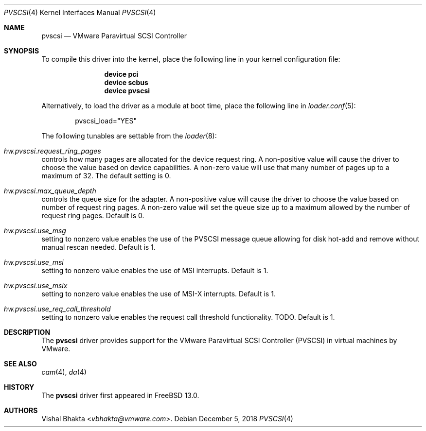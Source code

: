 .\" Copyright (c) 2018 VMware, Inc.
.\"
.\" SPDX-License-Identifier: (BSD-2-Clause OR GPL-2.0)
.\"
.\" $FreeBSD$
.Dd December 5, 2018
.Dt PVSCSI 4
.Os
.Sh NAME
.Nm pvscsi
.Nd VMware Paravirtual SCSI Controller
.Sh SYNOPSIS
To compile this driver into the kernel,
place the following line in your
kernel configuration file:
.Bd -ragged -offset indent
.Cd "device pci"
.Cd "device scbus"
.Cd "device pvscsi"
.Ed
.Pp
Alternatively, to load the driver as a
module at boot time, place the following line in
.Xr loader.conf 5 :
.Bd -literal -offset indent
pvscsi_load="YES"
.Ed
.Pp
The following tunables are settable from the
.Xr loader 8 :
.Bl -ohang
.It Va hw.pvscsi.request_ring_pages
controls how many pages are allocated for the device request ring.
A non-positive value will cause the driver to choose the value based on device
capabilities.
A non-zero value will use that many number of pages up to a maximum of 32.
The default setting is 0.
.It Va hw.pvscsi.max_queue_depth
controls the queue size for the adapter.
A non-positive value will cause the driver to choose the value based on number
of request ring pages.
A non-zero value will set the queue size up to a maximum allowed by the number
of request ring pages.
Default is 0.
.It Va hw.pvscsi.use_msg
setting to nonzero value enables the use of the PVSCSI message queue allowing
for disk hot-add and remove without manual rescan needed.
Default is 1.
.It Va hw.pvscsi.use_msi
setting to nonzero value enables the use of MSI interrupts.
Default is 1.
.It Va hw.pvscsi.use_msix
setting to nonzero value enables the use of MSI-X interrupts.
Default is 1.
.It Va hw.pvscsi.use_req_call_threshold
setting to nonzero value enables the request call threshold functionality.
TODO.
Default is 1.
.El
.Sh DESCRIPTION
The
.Nm
driver provides support for the VMware Paravirtual SCSI Controller (PVSCSI) in
virtual machines by VMware.
.Sh SEE ALSO
.Xr cam 4 ,
.Xr da 4
.Sh HISTORY
The
.Nm
driver first appeared in
.Fx 13.0 .
.Sh AUTHORS
.An Vishal Bhakta Aq Mt vbhakta@vmware.com .
